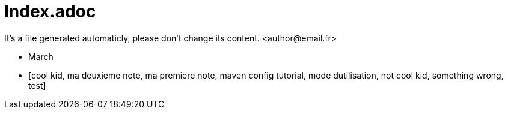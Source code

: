 = Index.adoc
It's a file generated automaticly, please don't change its content. <author@email.fr>

* March
* [cool kid, ma deuxieme note, ma premiere note, maven config tutorial, mode dutilisation, not cool kid, something wrong, test]


